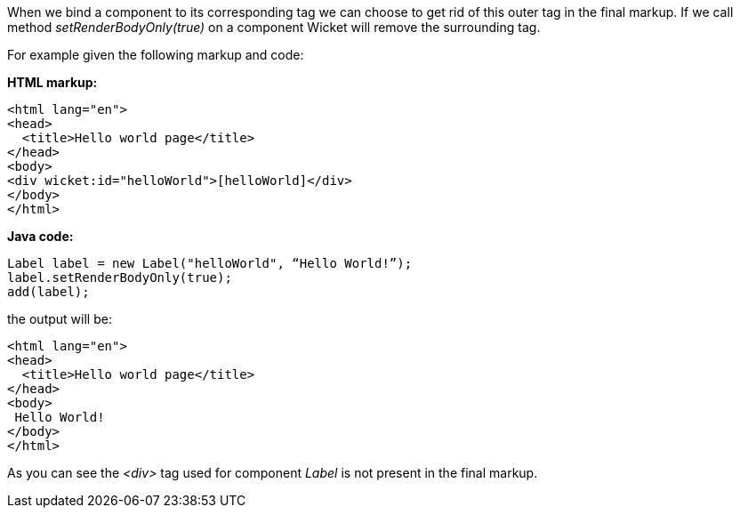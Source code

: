 
When we bind a component to its corresponding tag we can choose to get rid of this outer tag in the final markup. If we call method _setRenderBodyOnly(true)_ on a component Wicket will remove the surrounding tag.

For example given the following markup and code:

*HTML markup:*

[source,html]
----
<html lang="en">
<head>
  <title>Hello world page</title>
</head>
<body>
<div wicket:id="helloWorld">[helloWorld]</div>
</body>
</html>
----

*Java code:*

[source,java]
----
Label label = new Label("helloWorld", “Hello World!”);
label.setRenderBodyOnly(true);
add(label);
----

the output will be:

[source,html]
----
<html lang="en">
<head>
  <title>Hello world page</title>
</head>
<body>
 Hello World!
</body>
</html>
----

As you can see the _<div>_ tag used for component _Label_ is not present in the final markup.
